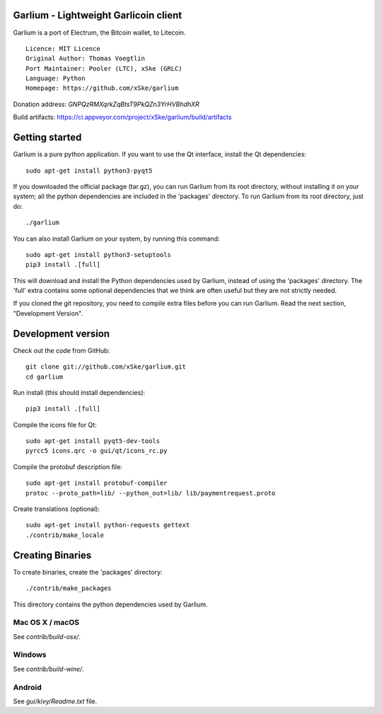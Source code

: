 Garlium - Lightweight Garlicoin client
==========================================

Garlium is a port of Electrum, the Bitcoin wallet, to Litecoin.

::

  Licence: MIT Licence
  Original Author: Thomas Voegtlin
  Port Maintainer: Pooler (LTC), xSke (GRLC)
  Language: Python
  Homepage: https://github.com/xSke/garlium

Donation address: `GNPQzRMXqrkZqBtsT9PkQZn3YrHVBhdhXR`

Build artifacts: https://ci.appveyor.com/project/xSke/garlium/build/artifacts

Getting started
===============

Garlium is a pure python application. If you want to use the
Qt interface, install the Qt dependencies::

    sudo apt-get install python3-pyqt5

If you downloaded the official package (tar.gz), you can run
Garlium from its root directory, without installing it on your
system; all the python dependencies are included in the 'packages'
directory. To run Garlium from its root directory, just do::

    ./garlium

You can also install Garlium on your system, by running this command::

    sudo apt-get install python3-setuptools
    pip3 install .[full]

This will download and install the Python dependencies used by
Garlium, instead of using the 'packages' directory.
The 'full' extra contains some optional dependencies that we think
are often useful but they are not strictly needed.

If you cloned the git repository, you need to compile extra files
before you can run Garlium. Read the next section, "Development
Version".



Development version
===================

Check out the code from GitHub::

    git clone git://github.com/xSke/garlium.git
    cd garlium

Run install (this should install dependencies)::

    pip3 install .[full]

Compile the icons file for Qt::

    sudo apt-get install pyqt5-dev-tools
    pyrcc5 icons.qrc -o gui/qt/icons_rc.py

Compile the protobuf description file::

    sudo apt-get install protobuf-compiler
    protoc --proto_path=lib/ --python_out=lib/ lib/paymentrequest.proto

Create translations (optional)::

    sudo apt-get install python-requests gettext
    ./contrib/make_locale




Creating Binaries
=================


To create binaries, create the 'packages' directory::

    ./contrib/make_packages

This directory contains the python dependencies used by Garlium.

Mac OS X / macOS
--------

See `contrib/build-osx/`.

Windows
-------

See `contrib/build-wine/`.


Android
-------

See `gui/kivy/Readme.txt` file.
